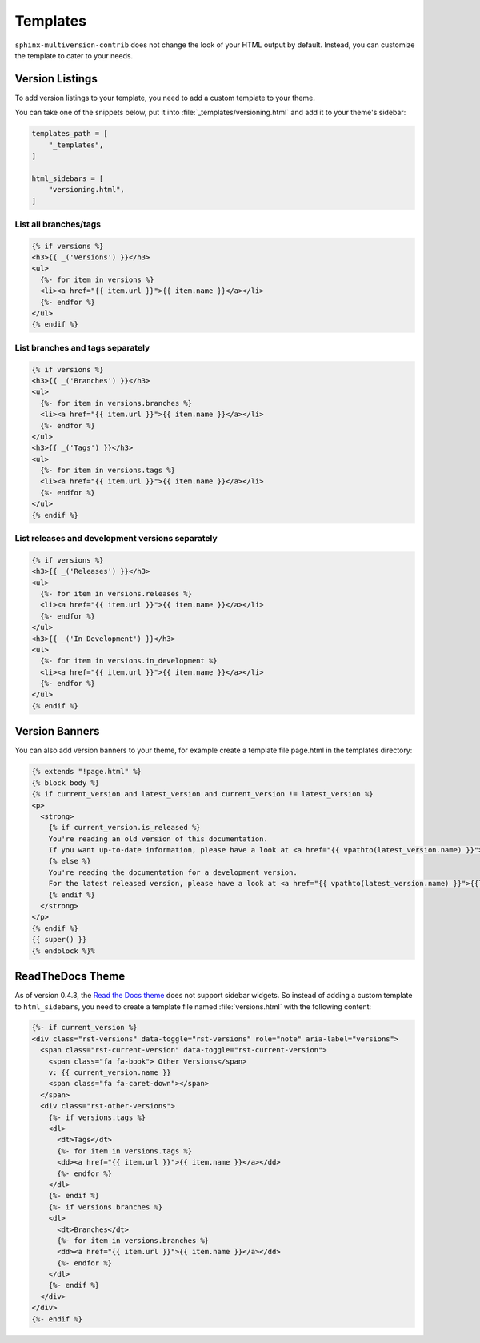 .. _templates:

=========
Templates
=========

``sphinx-multiversion-contrib`` does not change the look of your HTML output by default.
Instead, you can customize the template to cater to your needs.


Version Listings
================

To add version listings to your template, you need to add a custom template to your theme.

You can take one of the snippets below, put it into :file:`_templates/versioning.html` and add it to your theme's sidebar:

.. code-block:: html

    templates_path = [
        "_templates",
    ]

    html_sidebars = [
        "versioning.html",
    ]


List all branches/tags
----------------------

.. code-block:: html

    {% if versions %}
    <h3>{{ _('Versions') }}</h3>
    <ul>
      {%- for item in versions %}
      <li><a href="{{ item.url }}">{{ item.name }}</a></li>
      {%- endfor %}
    </ul>
    {% endif %}

List branches and tags separately
---------------------------------

.. code-block:: html

    {% if versions %}
    <h3>{{ _('Branches') }}</h3>
    <ul>
      {%- for item in versions.branches %}
      <li><a href="{{ item.url }}">{{ item.name }}</a></li>
      {%- endfor %}
    </ul>
    <h3>{{ _('Tags') }}</h3>
    <ul>
      {%- for item in versions.tags %}
      <li><a href="{{ item.url }}">{{ item.name }}</a></li>
      {%- endfor %}
    </ul>
    {% endif %}

List releases and development versions separately
-------------------------------------------------

.. code-block:: html

    {% if versions %}
    <h3>{{ _('Releases') }}</h3>
    <ul>
      {%- for item in versions.releases %}
      <li><a href="{{ item.url }}">{{ item.name }}</a></li>
      {%- endfor %}
    </ul>
    <h3>{{ _('In Development') }}</h3>
    <ul>
      {%- for item in versions.in_development %}
      <li><a href="{{ item.url }}">{{ item.name }}</a></li>
      {%- endfor %}
    </ul>
    {% endif %}


Version Banners
===============

You can also add version banners to your theme, for example create a template file page.html in the templates directory:

.. code-block:: html

    {% extends "!page.html" %}
    {% block body %}
    {% if current_version and latest_version and current_version != latest_version %}
    <p>
      <strong>
        {% if current_version.is_released %}
        You're reading an old version of this documentation.
        If you want up-to-date information, please have a look at <a href="{{ vpathto(latest_version.name) }}">{{latest_version.name}}</a>.
        {% else %}
        You're reading the documentation for a development version.
        For the latest released version, please have a look at <a href="{{ vpathto(latest_version.name) }}">{{latest_version.name}}</a>.
        {% endif %}
      </strong>
    </p>
    {% endif %}
    {{ super() }}
    {% endblock %}%


ReadTheDocs Theme
=================

As of version 0.4.3, the `Read the Docs theme <sphinx_rtd_theme_>`_ does not support sidebar widgets.
So instead of adding a custom template to ``html_sidebars``, you need to create a template file named :file:`versions.html` with the following content:

.. code-block:: html

    {%- if current_version %}
    <div class="rst-versions" data-toggle="rst-versions" role="note" aria-label="versions">
      <span class="rst-current-version" data-toggle="rst-current-version">
        <span class="fa fa-book"> Other Versions</span>
        v: {{ current_version.name }}
        <span class="fa fa-caret-down"></span>
      </span>
      <div class="rst-other-versions">
        {%- if versions.tags %}
        <dl>
          <dt>Tags</dt>
          {%- for item in versions.tags %}
          <dd><a href="{{ item.url }}">{{ item.name }}</a></dd>
          {%- endfor %}
        </dl>
        {%- endif %}
        {%- if versions.branches %}
        <dl>
          <dt>Branches</dt>
          {%- for item in versions.branches %}
          <dd><a href="{{ item.url }}">{{ item.name }}</a></dd>
          {%- endfor %}
        </dl>
        {%- endif %}
      </div>
    </div>
    {%- endif %}


.. _sphinx_rtd_theme: https://pypi.org/project/sphinx-rtd-theme/
